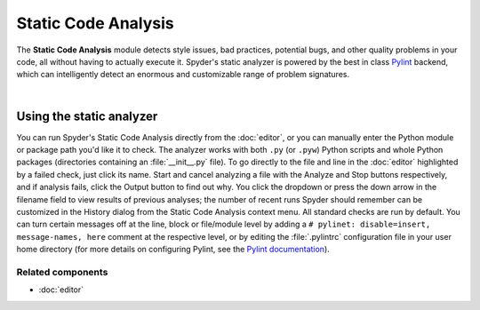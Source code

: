 ####################
Static Code Analysis
####################

The **Static Code Analysis** module detects style issues, bad practices, potential bugs, and other quality problems in your code, all without having to actually execute it.
Spyder's static analyzer is powered by the best in class `Pylint`_ backend, which can intelligently detect an enormous and customizable range of problem signatures.

.. _Pylint: https://www.pylint.org/

.. image:: images/pylint/static_analysis_standard.png
   :alt: Spyder Pylint pane, showing numerous issues discovered in a file

|


=========================
Using the static analyzer
=========================

You can run Spyder's Static Code Analysis directly from the :doc:`editor`, or you can manually enter the Python module or package path you'd like it to check.
The analyzer works with both ``.py`` (or ``.pyw``) Python scripts and whole Python packages (directories containing an :file:`__init__.py` file).
To go directly to the file and line in the :doc:`editor` highlighted by a failed check, just click its name.
Start and cancel analyzing a file with the Analyze and Stop buttons respectively, and if analysis fails, click the Output button to find out why.
You click the dropdown or press the down arrow in the filename field to view results of previous analyses; the number of recent runs Spyder should remember can be customized in the History dialog from the Static Code Analysis context menu.
All standard checks are run by default.
You can turn certain messages off at the line, block or file/module level by adding a ``# pylinet: disable=insert, message-names, here`` comment at the respective level, or by editing the :file:`.pylintrc` configuration file in your user home directory (for more details on configuring Pylint, see the `Pylint documentation`_).

.. _Pylint documentation: https://pylint.readthedocs.io/en/latest/faq.html#message-control


Related components
~~~~~~~~~~~~~~~~~~

* :doc:`editor`
